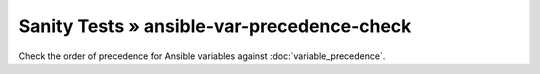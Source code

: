 Sanity Tests » ansible-var-precedence-check
===========================================

Check the order of precedence for Ansible variables against :doc:`variable_precedence`.
